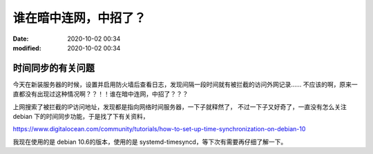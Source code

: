 谁在暗中连网，中招了？
##################################################

:date: 2020-10-02 00:34
:modified: 2020-10-02 00:34

时间同步的有关问题
--------------------------------------------------

今天在新装服务器的时候，设置并启用防火墙后查看日志，发现间隔一段时间就有被拦截的访问外网记录……
不应该的啊，原来一直都没有出现过这种情况啊？？！！谁在暗中连网，中招了？？？

上网搜索了被拦截的IP访问地址，发现都是指向网络时间服务器，一下子就释然了，
不过一下子又好奇了，一直没有怎么关注 debian 下的时间同步功能，于是找了下有关资料，

https://www.digitalocean.com/community/tutorials/how-to-set-up-time-synchronization-on-debian-10

我现在使用的是 debian 10.6的版本，使用的是 systemd-timesyncd，等下次有需要再仔细了解一下。